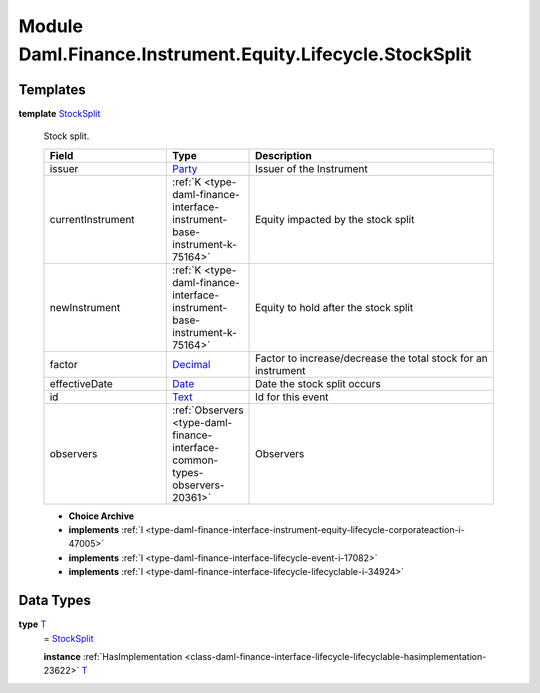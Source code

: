 .. Copyright (c) 2022 Digital Asset (Switzerland) GmbH and/or its affiliates. All rights reserved.
.. SPDX-License-Identifier: Apache-2.0

.. _module-daml-finance-instrument-equity-lifecycle-stocksplit-2384:

Module Daml.Finance.Instrument.Equity.Lifecycle.StockSplit
===============================================

Templates
---------

.. _type-daml-finance-instrument-equity-lifecycle-stocksplit-stocksplit-51182:

**template** `StockSplit <type-daml-finance-instrument-equity-lifecycle-stocksplit-stocksplit-51182_>`_

  Stock split\.

  .. list-table::
     :widths: 15 10 30
     :header-rows: 1

     * - Field
       - Type
       - Description
     * - issuer
       - `Party <https://docs.daml.com/daml/stdlib/Prelude.html#type-da-internal-lf-party-57932>`_
       - Issuer of the Instrument
     * - currentInstrument
       - :ref:`K <type-daml-finance-interface-instrument-base-instrument-k-75164>`
       - Equity impacted by the stock split
     * - newInstrument
       - :ref:`K <type-daml-finance-interface-instrument-base-instrument-k-75164>`
       - Equity to hold after the stock split
     * - factor
       - `Decimal <https://docs.daml.com/daml/stdlib/Prelude.html#type-ghc-types-decimal-18135>`_
       - Factor to increase/decrease the total stock for an instrument
     * - effectiveDate
       - `Date <https://docs.daml.com/daml/stdlib/Prelude.html#type-da-internal-lf-date-32253>`_
       - Date the stock split occurs
     * - id
       - `Text <https://docs.daml.com/daml/stdlib/Prelude.html#type-ghc-types-text-51952>`_
       - Id for this event
     * - observers
       - :ref:`Observers <type-daml-finance-interface-common-types-observers-20361>`
       - Observers

  + **Choice Archive**


  + **implements** :ref:`I <type-daml-finance-interface-instrument-equity-lifecycle-corporateaction-i-47005>`

  + **implements** :ref:`I <type-daml-finance-interface-lifecycle-event-i-17082>`

  + **implements** :ref:`I <type-daml-finance-interface-lifecycle-lifecyclable-i-34924>`

Data Types
----------

.. _type-daml-finance-instrument-equity-lifecycle-stocksplit-t-63365:

**type** `T <type-daml-finance-instrument-equity-lifecycle-stocksplit-t-63365_>`_
  \= `StockSplit <type-daml-finance-instrument-equity-lifecycle-stocksplit-stocksplit-51182_>`_

  **instance** :ref:`HasImplementation <class-daml-finance-interface-lifecycle-lifecyclable-hasimplementation-23622>` `T <type-daml-finance-instrument-equity-lifecycle-stocksplit-t-63365_>`_
